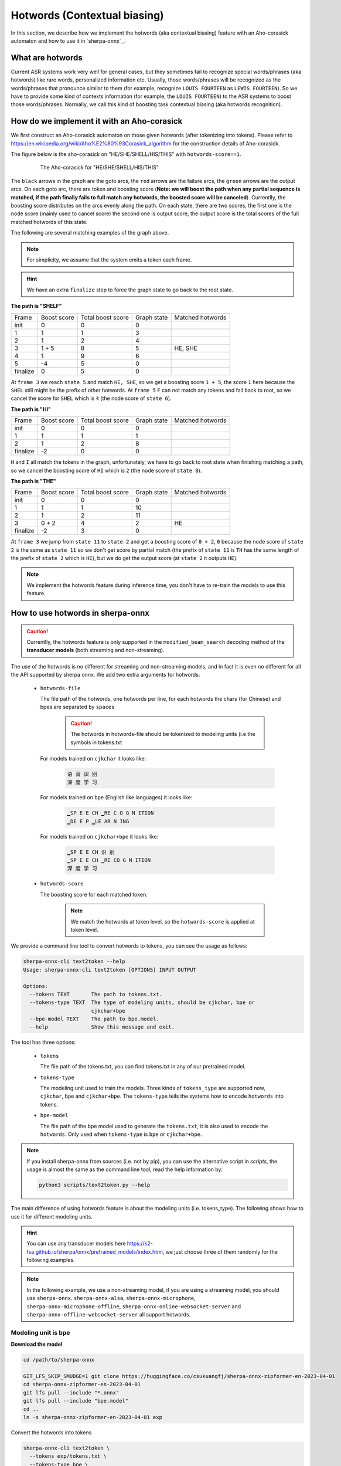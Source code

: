 .. _sherpa-onnx-hotwords:

Hotwords (Contextual biasing)
=============================

In this section, we describe how we implement the hotwords (aka contextual biasing)
feature with an Aho-corasick automaton and how to use it in `sherpa-onnx`_.

What are hotwords
-----------------

Current ASR systems work very well for general cases, but they sometimes fail to
recognize special words/phrases (aka hotwords) like rare words, personalized
information etc. Usually, those words/phrases will be recognized as the words/phrases
that pronounce similar to them (for example, recognize ``LOUIS FOURTEEN`` as ``LEWIS FOURTEEN``).
So we have to provide some kind of contexts information (for example, the ``LOUIS FOURTEEN``)
to the ASR systems to boost those words/phrases. Normally, we call this kind of
boosting task contextual biasing (aka hotwords recognition).


How do we implement it with an Aho-corasick
-------------------------------------------

We first construct an Aho-corasick automaton on those given hotwords (after tokenizing
into tokens). Please refer to `<https://en.wikipedia.org/wiki/Aho%E2%80%93Corasick_algorithm>`_
for the construction details of Aho-corasick.

The figure below is the aho-corasick on "HE/SHE/SHELL/HIS/THIS" with ``hotwords-score==1``.

  .. figure:: ./pic/context_graph.png
     :alt: The aho-corasick for "HE/SHE/SHELL/HIS/THIS"
     :width: 600

     The Aho-corasick for "HE/SHE/SHELL/HIS/THIS"

The ``black`` arrows in the graph are the goto arcs, the ``red`` arrows are the
failure arcs, the ``green`` arrows are the output arcs. On each goto arc, there
are token and boosting score (**Note: we will boost the path when any partial
sequence is matched, if the path finally fails to full match any hotwords, the boosted
score will be canceled**). Currentlly, the boosting score distributes on the arcs
evenly along the path. On each state, there are two scores, the first one is the
node score (mainly used to cancel score) the second one is output score, the output
score is the total scores of the full matched hotwords of this state.

The following are several matching examples of the graph above.

.. note::

   For simplicity, we assume that the system emits a token each frame.

.. hint::

   We have an extra ``finalize`` step to force the graph state to go back to
   the root state.

**The path is "SHELF"**

.. list-table::

 * - Frame
   - Boost score
   - Total boost score
   - Graph state
   - Matched hotwords
 * - init
   - 0
   - 0
   - 0
   -
 * - 1
   - 1
   - 1
   - 3
   -
 * - 2
   - 1
   - 2
   - 4
   -
 * - 3
   - 1 + 5
   - 8
   - 5
   - HE, SHE
 * - 4
   - 1
   - 9
   - 6
   -
 * - 5
   - -4
   - 5
   - 0
   -
 * - finalize
   - 0
   - 5
   - 0
   -

At ``frame 3`` we reach ``state 5`` and match ``HE, SHE``, so we get a boosting
score ``1 + 5``, the score ``1`` here because the ``SHEL`` still might be the prefix
of other hotwords.
At ``frame 5`` ``F`` can not match any tokens and fail back to root, so we cancel
the score for ``SHEL`` which is ``4`` (the node score of ``state 6``).


**The path is "HI"**

.. list-table::

 * - Frame
   - Boost score
   - Total boost score
   - Graph state
   - Matched hotwords
 * - init
   - 0
   - 0
   - 0
   -
 * - 1
   - 1
   - 1
   - 1
   -
 * - 2
   - 1
   - 2
   - 8
   -
 * - finalize
   - -2
   - 0
   - 0
   -

``H`` and ``I`` all match the tokens in the graph, unfortunately, we have to go
back to root state when finishing matching a path, so we cancel the boosting score
of ``HI`` which is ``2`` (the node score of ``state 8``).


**The path is "THE"**

.. list-table::

 * - Frame
   - Boost score
   - Total boost score
   - Graph state
   - Matched hotwords
 * - init
   - 0
   - 0
   - 0
   -
 * - 1
   - 1
   - 1
   - 10
   -
 * - 2
   - 1
   - 2
   - 11
   -
 * - 3
   - 0 + 2
   - 4
   - 2
   - HE
 * - finalize
   - -2
   - 3
   - 0
   -

At ``frame 3`` we jump from ``state 11`` to ``state 2`` and get a boosting score
of ``0 + 2``, ``0`` because the node score of ``state 2`` is the same as ``state 11``
so we don't get score by partial match (the prefix of ``state 11`` is ``TH`` has
the same length of the prefix of ``state 2`` which is ``HE``), but we do get the
output score (at ``state 2`` it outputs ``HE``).


.. note::

   We implement the hotwords feature during inference time, you don't have to
   re-train the models to use this feature.


How to use hotwords in sherpa-onnx
----------------------------------

.. caution::

   Currentlly, the hotwords feature is only supported in the
   ``modified_beam_search`` decoding method of the **transducer models**
   (both streaming and non-streaming).

The use of the hotwords is no different for streaming and non-streaming models,
and in fact it is even no different for all the API supported by sherpa onnx.
We add two extra arguments for hotwords:

  - ``hotwords-file``

    The file path of the hotwords, one hotwords per line, for each hotwords
    the chars (for Chinese) and bpes are separated by ``spaces``

      .. caution::

        The hotwords in hotwords-file should be tokenized to modeling units (i.e
        the symbols in tokens.txt


    For models trained on ``cjkchar`` it looks like:

     .. code-block::

       语 音 识 别
       深 度 学 习

    For models trained on ``bpe`` (English like languages) it looks like:

     .. code-block::

      ▁SP E E CH ▁RE C O G N ITION
      ▁DE E P ▁LE AR N ING

    For models trained on ``cjkchar+bpe`` it looks like:

     .. code-block::

      ▁SP E E CH 识 别
      ▁SP E E CH ▁RE CO G N ITION    
      深 度 学 习

  - ``hotwords-score``

    The boosting score for each matched token.

     .. note::

       We match the hotwords at token level, so the ``hotwords-score`` is applied
       at token level.


We provide a command line tool to convert hotwords to tokens, you can see the
usage as follows:

.. code-block::

   sherpa-onnx-cli text2token --help
   Usage: sherpa-onnx-cli text2token [OPTIONS] INPUT OUTPUT
   
   Options:
     --tokens TEXT       The path to tokens.txt.
     --tokens-type TEXT  The type of modeling units, should be cjkchar, bpe or
                         cjkchar+bpe
     --bpe-model TEXT    The path to bpe.model.
     --help              Show this message and exit.

The tool has three options:

  - ``tokens``

    The file path of the tokens.txt, you can find tokens.txt in any of our
    pretrained model.

  - ``tokens-type``

    The modeling unit used to train the models. Three kinds
    of ``tokens_type`` are supported now, ``cjkchar``, ``bpe`` and ``cjkchar+bpe``.
    The ``tokens-type`` tells the systems how to encode ``hotwords`` into tokens.

  - ``bpe-model``

    The file path of the bpe model used to generate the ``tokens.txt``, it is also
    used to encode the ``hotwords``.
    Only used when ``tokens-type`` is ``bpe`` or ``cjkchar+bpe``.

.. note::

   If you install sherpa-onnx from sources (i.e. not by pip), you can use the
   alternative script in `scripts`, the usage is almost the same as the command
   line tool, read the help information by:

   .. code-block::

     python3 scripts/text2token.py --help


The main difference of using hotwords feature is about the modeling units (i.e. tokens_type).
The following shows how to use it for different modeling units.

.. hint::

   You can use any transducer models here `<https://k2-fsa.github.io/sherpa/onnx/pretrained_models/index.html>`_,
   we just choose three of them randomly for the following examples.


.. note::

   In the following example, we use a non-streaming model, if you are using a
   streaming model, you should use ``sherpa-onnx``. ``sherpa-onnx-alsa``,
   ``sherpa-onnx-microphone``, ``sherpa-onnx-microphone-offline``,
   ``sherpa-onnx-online-websocket-server`` and ``sherpa-onnx-offline-websocket-server``
   all support hotwords.


Modeling unit is bpe
^^^^^^^^^^^^^^^^^^^^

**Download the model**

.. code-block:: bash

   cd /path/to/sherpa-onnx

   GIT_LFS_SKIP_SMUDGE=1 git clone https://huggingface.co/csukuangfj/sherpa-onnx-zipformer-en-2023-04-01
   cd sherpa-onnx-zipformer-en-2023-04-01
   git lfs pull --include "*.onnx"
   git lfs pull --include "bpe.model"
   cd ..
   ln -s sherpa-onnx-zipformer-en-2023-04-01 exp

Convert the hotwords into tokens

.. code-block::

   sherpa-onnx-cli text2token \
     --tokens exp/tokens.txt \
     --tokens-type bpe \
     --bpe-model exp/bpe.model \
     hotwords.txt hotwords_en.txt

The ``hotwords.txt`` contains:

.. code-block::

    QUARTERS
    FOREVER

The ``hotwords_en.txt`` contains:

.. code-block::

   ▁ QUA R TER S
   ▁FOR E VER


C++ api
*******

**Decoding without hotwords**

.. code-block::

    ./build/bin/sherpa-onnx-offline \
      --encoder=exp/encoder-epoch-99-avg-1.onnx \
      --decoder=exp/decoder-epoch-99-avg-1.onnx \
      --joiner=exp/joiner-epoch-99-avg-1.onnx \
      --decoding-method=modified_beam_search \
      --tokens=exp/tokens.txt \
      exp/test_wavs/0.wav exp/test_wavs/1.wav                                                                                                                       
The output is:

.. code-block::

    /star-kw/kangwei/code/sherpa-onnx/sherpa-onnx/csrc/parse-options.cc:Read:361 ./build/bin/sherpa-onnx-offline --encoder=exp/encoder-epoch-99-avg-1.onnx --decoder=exp/decoder-epoch-99-avg-1.onnx --joiner=exp/joiner-epoch-99-avg-1.onnx --decoding-method=modified_beam_search --tokens=exp/tokens.txt exp/test_wavs/0.wav exp/test_wavs/1.wav
    
    OfflineRecognizerConfig(feat_config=OfflineFeatureExtractorConfig(sampling_rate=16000, feature_dim=80), model_config=OfflineModelConfig(transducer=OfflineTran$ducerModelConfig(encoder_filename="exp/encoder-epoch-99-avg-1.onnx", decoder_filename="exp/decoder-epoch-99-avg-1.onnx", joiner_filename="exp/joiner-epoch-99-$vg-1.onnx"), paraformer=OfflineParaformerModelConfig(model=""), nemo_ctc=OfflineNemoEncDecCtcModelConfig(model=""), whisper=OfflineWhisperModelConfig(encoder=$", decoder="", language="", task="transcribe"), tdnn=OfflineTdnnModelConfig(model=""), tokens="exp/tokens.txt", num_threads$2, debug=False, provider="cpu", model_type=""), lm_config=OfflineLMConfig(model="", scale=0.5), decoding_method="modified_beam_search", max_active_paths=4, ho$words_file=, hotwords_score=1.5)
    Creating recognizer ...
    Started
    Done!
    
    exp/test_wavs/0.wav
    {"text":"ALL THE YELLOW LAMPS WOULD LIGHT UP HERE AND THERE THE SQUALID QUARTER OF THE BROTHELS","timestamps":"[1.44, 1.48, 1.56, 1.72, 1.88, 1.96, 2.16, 2.28$ 2.36, 2.48, 2.60, 2.80, 3.08, 3.28, 3.40, 3.60, 3.80, 4.08, 4.24, 4.32, 4.48, 4.64, 4.84, 4.88, 5.00, 5.08, 5.32, 5.48, 5.60, 5.68, 5.84, 6.04, 6.24]","token$":["A","LL"," THE"," YE","LL","OW"," LA","M","P","S"," WOULD"," LIGHT"," UP"," HE","RE"," AND"," THERE"," THE"," S","QUA","LI","D"," ","QUA","R","TER"," OF","THE"," B","RO","TH","EL","S"]}
    ----
    exp/test_wavs/1.wav
    {"text":"IN WHICH MAN THUS PUNISHED HAD GIVEN HER A LOVELY CHILD WHOSE PLACE WAS ON THAT SAME DISHONOURED BOSOM TO CONNECT HER PARENT FOR EVER WITH THE RACE AN
    D DESCENT OF MORTALS AND TO BE FINALLY A BLESSED SOUL IN HEAVEN","timestamps":"[2.44, 2.64, 2.88, 3.16, 3.28, 3.48, 3.60, 3.80, 3.96, 4.12, 4.36, 4.52, 4.72, 4
    .92, 5.16, 5.44, 5.68, 6.04, 6.24, 6.48, 6.84, 7.08, 7.32, 7.56, 7.84, 8.12, 8.24, 8.32, 8.44, 8.60, 8.76, 8.88, 9.08, 9.28, 9.44, 9.56, 9.64, 9.76, 9.96, 10.0
    4, 10.20, 10.40, 10.64, 10.76, 11.04, 11.20, 11.36, 11.60, 11.80, 12.00, 12.12, 12.28, 12.32, 12.52, 12.72, 12.84, 12.96, 13.04, 13.24, 13.40, 13.60, 13.76, 13
    .96, 14.12, 14.24, 14.36, 14.52, 14.68, 14.76, 15.04, 15.28, 15.52, 15.76, 16.00, 16.16, 16.24, 16.32]","tokens":["IN"," WHICH"," MAN"," TH","US"," P","UN","IS
    H","ED"," HAD"," GIVE","N"," HER"," A"," LOVE","LY"," CHILD"," WHO","SE"," PLACE"," WAS"," ON"," THAT"," SAME"," DIS","HO","N","OUR","ED"," BO","S","OM"," TO",
    " CON","NE","C","T"," HER"," P","AR","ENT"," FOR"," E","VER"," WITH"," THE"," RA","CE"," AND"," DE","S","C","ENT"," OF"," MO","R","T","AL","S"," AND"," TO"," B
    E"," FI","N","AL","LY"," A"," B","LESS","ED"," SO","UL"," IN"," HE","A","VE","N"]}
    ----
    num threads: 2
    decoding method: modified_beam_search
    max active paths: 4
    Elapsed seconds: 1.775 s
    Real time factor (RTF): 1.775 / 23.340 = 0.076


**Decoding with hotwords**

.. code-block::

    ./build/bin/sherpa-onnx-offline \
        --encoder=exp/encoder-epoch-99-avg-1.onnx \
        --decoder=exp/decoder-epoch-99-avg-1.onnx \
        --joiner=exp/joiner-epoch-99-avg-1.onnx \
        --decoding-method=modified_beam_search \
        --tokens=exp/tokens.txt \
        --hotwords-file=hotwords_en.txt \
        --hotwords-score=2.0 \
        exp/test_wavs/0.wav exp/test_wavs/1.wav

The output is:

.. code-block::

    /star-kw/kangwei/code/sherpa-onnx/sherpa-onnx/csrc/parse-options.cc:Read:361 ./build/bin/sherpa-onnx-offline --encoder=exp/encoder-epoch-99-avg-1.onnx --decoder=exp/decoder-epoch-99-avg-1.onnx --joiner=exp/joiner-epoch-99-avg-1.onnx --decoding-method=modified_beam_search --tokens=exp/tokens.txt --hotwords-file=hotwords_en.txt --hotwords-score=2.0 exp/test_wavs/0.wav exp/test_wavs/1.wav
    
    OfflineRecognizerConfig(feat_config=OfflineFeatureExtractorConfig(sampling_rate=16000, feature_dim=80), model_config=OfflineModelConfig(transducer=OfflineTransducerModelConfig(encoder_filename="exp/encoder-epoch-99-avg-1.onnx", decoder_filename="exp/decoder-epoch-99-avg-1.onnx", joiner_filename="exp/joiner-epoch-99-avg-1.onnx"), paraformer=OfflineParaformerModelConfig(model=""), nemo_ctc=OfflineNemoEncDecCtcModelConfig(model=""), whisper=OfflineWhisperModelConfig(encoder="
    ", decoder="", language="", task="transcribe"), tdnn=OfflineTdnnModelConfig(model=""), tokens="exp/tokens.txt", num_threads=2, debug=False, provider="cpu", model_type=""), lm_config=OfflineLMConfig(model="", scale=0.5), decoding_method="modified_beam_search", max_active_paths=4, hotwords_file=hotwords_en.txt, hotwords_score=2)
    Creating recognizer ...
    Started
    Done!
    
    exp/test_wavs/0.wav
    {"text":"ALL THE YELLOW LAMPS WOULD LIGHT UP HERE AND THERE THE SQUALID QUARTERS OF THE BROTHELS","timestamps":"[1.44, 1.48, 1.56, 1.72, 1.88, 1.96, 2.16, 2.28
    , 2.36, 2.48, 2.60, 2.80, 3.08, 3.28, 3.40, 3.60, 3.80, 4.08, 4.24, 4.32, 4.48, 4.64, 4.84, 4.88, 5.00, 5.08, 5.12, 5.36, 5.48, 5.60, 5.68, 5.84, 6.04, 6.24]",
    "tokens":["A","LL"," THE"," YE","LL","OW"," LA","M","P","S"," WOULD"," LIGHT"," UP"," HE","RE"," AND"," THERE"," THE"," S","QUA","LI","D"," ","QUA","R","TER",$
    S"," OF"," THE"," B","RO","TH","EL","S"]}
    ----
    exp/test_wavs/1.wav
    {"text":"IN WHICH MAN THUS PUNISHED HAD GIVEN HER A LOVELY CHILD WHOSE PLACE WAS ON THAT SAME DISHONOURED BOSOM TO CONNECT HER PARENT FOREVER WITH THE RACE AN$
     DESCENT OF MORTALS AND TO BE FINALLY A BLESSED SOUL IN HEAVEN","timestamps":"[2.44, 2.64, 2.88, 3.16, 3.28, 3.48, 3.60, 3.80, 3.96, 4.12, 4.36, 4.52, 4.72, 4$
    92, 5.16, 5.44, 5.68, 6.04, 6.24, 6.48, 6.84, 7.08, 7.32, 7.56, 7.84, 8.12, 8.24, 8.32, 8.44, 8.60, 8.76, 8.88, 9.08, 9.28, 9.44, 9.56, 9.64, 9.76, 9.96, 10.0$
    , 10.20, 10.40, 10.68, 10.76, 11.04, 11.20, 11.36, 11.60, 11.80, 12.00, 12.12, 12.28, 12.32, 12.52, 12.72, 12.84, 12.96, 13.04, 13.24, 13.40, 13.60, 13.76, 13$
    96, 14.12, 14.24, 14.36, 14.52, 14.68, 14.76, 15.04, 15.28, 15.52, 15.76, 16.00, 16.16, 16.24, 16.32]","tokens":["IN"," WHICH"," MAN"," TH","US"," P","UN","IS$
    ","ED"," HAD"," GIVE","N"," HER"," A"," LOVE","LY"," CHILD"," WHO","SE"," PLACE"," WAS"," ON"," THAT"," SAME"," DIS","HO","N","OUR","ED"," BO","S","OM"," TO",$
     CON","NE","C","T"," HER"," P","AR","ENT"," FOR","E","VER"," WITH"," THE"," RA","CE"," AND"," DE","S","C","ENT"," OF"," MO","R","T","AL","S"," AND"," TO"," BE$
    ," FI","N","AL","LY"," A"," B","LESS","ED"," SO","UL"," IN"," HE","A","VE","N"]}
    ----
    num threads: 2
    decoding method: modified_beam_search
    max active paths: 4
    Elapsed seconds: 1.522 s
    Real time factor (RTF): 1.522 / 23.340 = 0.065

.. hint::

   ``QUARTER``  ->  ``QUARTERS``

   ``FOR EVER``  ->  ``FOREVER``


Python api
**********

**Decoding without hotwords**

.. code-block::

    python python-api-examples/offline-decode-files.py \
        --encoder=exp/encoder-epoch-99-avg-1.onnx \
        --decoder=exp/decoder-epoch-99-avg-1.onnx \
        --joiner=exp/joiner-epoch-99-avg-1.onnx \
        --decoding=modified_beam_search \
        --tokens=exp/tokens.txt \
        exp/test_wavs/0.wav exp/test_wavs/1.wav

The output is:

.. code-block::

    Started!
    Done!
    exp/test_wavs/0.wav
    ALL THE YELLOW LAMPS WOULD LIGHT UP HERE AND THERE THE SQUALID QUARTER OF THE BROTHELS
    ----------
    exp/test_wavs/1.wav
    IN WHICH MAN THUS PUNISHED HAD GIVEN HER A LOVELY CHILD WHOSE PLACE WAS ON THAT SAME DISHONOURED BOSOM TO CONNECT HER PARENT FOR EVER WITH THE RACE AND DESCENT OF MORTALS AND TO BE FINALLY A BLESSED SOUL IN HEAVEN
    ----------
    num_threads: 1
    decoding_method: modified_beam_search
    Wave duration: 23.340 s
    Elapsed time: 2.546 s
    Real time factor (RTF): 2.546/23.340 = 0.109


**Decoding with hotwords**

.. code-block::

    python python-api-examples/offline-decode-files.py \
        --encoder=exp/encoder-epoch-99-avg-1.onnx \
        --decoder=exp/decoder-epoch-99-avg-1.onnx \
        --joiner=exp/joiner-epoch-99-avg-1.onnx \
        --decoding=modified_beam_search \
        --tokens=exp/tokens.txt \
        --hotwords-file=hotwords_en.txt \
        --hotwords-score=2.0 \
        exp/test_wavs/0.wav exp/test_wavs/1.wav

The output is:

.. code-block::

    Started!
    Done!
    exp/test_wavs/0.wav
    ALL THE YELLOW LAMPS WOULD LIGHT UP HERE AND THERE THE SQUALID QUARTERS OF THE BROTHELS
    ----------
    exp/test_wavs/1.wav
    IN WHICH MAN THUS PUNISHED HAD GIVEN HER A LOVELY CHILD WHOSE PLACE WAS ON THAT SAME DISHONOURED BOSOM TO CONNECT HER PARENT FOREVER WITH THE RACE AND DESCENTOF MORTALS AND TO BE FINALLY A BLESSED SOUL IN HEAVEN
    ----------
    num_threads: 1
    decoding_method: modified_beam_search
    Wave duration: 23.340 s
    Elapsed time: 2.463 s
    Real time factor (RTF): 2.463/23.340 = 0.106

.. hint::

   ``QUARTER``  ->  ``QUARTERS``

   ``FOR EVER``  ->  ``FOREVER``


Modeling unit is cjkchar
^^^^^^^^^^^^^^^^^^^^^^^^^^^

**Download the model**

.. code-block:: bash

   cd /path/to/sherpa-onnx
   GIT_LFS_SKIP_SMUDGE=1 git clone https://huggingface.co/csukuangfj/sherpa-onnx-conformer-zh-stateless2-2023-05-23
   cd sherpa-onnx-conformer-zh-stateless2-2023-05-23
   git lfs pull --include "*.onnx"
   cd ..
   ln -s sherpa-onnx-conformer-zh-stateless2-2023-05-23 exp-zh

Convert the hotwords into tokens

.. code-block::

   sherpa-onnx-cli text2token \
     --tokens exp-zh/tokens.txt \
     --tokens-type cjkchar \
     hotwords.txt hotwords_cn.txt


The ``hotwords.txt`` contains:

.. code-block::
   
    文森特卡索
    周望君
    朱丽楠
    蒋有伯

The ``hotwords_cn.txt`` contains:

.. code-block::

    文 森 特 卡 索
    周 望 君
    朱 丽 楠
    蒋 有 伯


C++ api
*******

**Decoding without hotwords**

.. code-block::

    ./build/bin/sherpa-onnx-offline \
        --encoder=exp-zh/encoder-epoch-99-avg-1.onnx \
        --decoder=exp-zh/decoder-epoch-99-avg-1.onnx \
        --joiner=exp-zh/joiner-epoch-99-avg-1.onnx \
        --tokens=exp-zh/tokens.txt \
        --decoding-method=modified_beam_search \
        exp-zh/test_wavs/3.wav exp-zh/test_wavs/4.wav exp-zh/test_wavs/5.wav exp-zh/test_wavs/6.wav                                                        
The output is:

.. code-block::

    /star-kw/kangwei/code/sherpa-onnx/sherpa-onnx/csrc/parse-options.cc:Read:361 ./build/bin/sherpa-onnx-offline --encoder=exp-zh/encoder-epoch-99-avg-1.onnx --decoder=exp-zh/decoder-epoch-99-avg-1.onnx --joiner=exp-zh/joiner-epoch-99-avg-1.onnx --tokens=exp-zh/tokens.txt --decoding-method=modified_beam_search exp-zh/test_wavs/3.wav exp-zh/test_wavs/4.wav exp-zh/test_wavs/5.wav exp-zh/test_wavs/6.wav                                                                              
    
    OfflineRecognizerConfig(feat_config=OfflineFeatureExtractorConfig(sampling_rate=16000, feature_dim=80), model_config=OfflineModelConfig(transducer=OfflineTransducerModelConfig(encoder_filename="exp-zh/encoder-epoch-99-avg-1.onnx", decoder_filename="exp-zh/decoder-epoch-99-avg-1.onnx", joiner_filename="exp-zh/joiner-$poch-99-avg-1.onnx"), paraformer=OfflineParaformerModelConfig(model=""), nemo_ctc=OfflineNemoEncDecCtcModelConfig(model=""), whisper=OfflineWhisperModelConfig$encoder="", decoder="", language="", task="transcribe"), tdnn=OfflineTdnnModelConfig(model=""), tokens="exp-zh/tokens.txt", num_threads=2, debug=False, provider="cpu", model_type=""), lm_config=OfflineLMConfig(model="", scale=0.5), decoding_method="modified_beam_search", max_active$paths=4, hotwords_file=, hotwords_score=1.5)
    Creating recognizer ...
    Started
    Done!
    
    exp-zh/test_wavs/3.wav
    {"text":"文森特卡所是全球知名的法国性格派演员","timestamps":"[0.00, 0.16, 0.68, 1.32, 1.72, 2.08, 2.60, 2.88, 3.20, 3.52, 3.92, 4.40, 4.68, 5.12, 5.44, 6.36, $.96, 7.32]","tokens":["文","森","特","卡","所","是","全","球","知","名","的","法","国","性","格","派","演","员"]}
    ----
    exp-zh/test_wavs/4.wav
    {"text":"蒋友伯被拍到带着女儿出游","timestamps":"[0.00, 0.20, 0.88, 1.36, 1.76, 2.08, 2.28, 2.68, 2.92, 3.16, 3.44, 3.80]","tokens":["蒋","友","伯","被","拍",$
    到","带","着","女","儿","出","游"]}
    ----
    exp-zh/test_wavs/5.wav
    {"text":"周望军就落实控物价","timestamps":"[0.00, 0.16, 0.88, 1.24, 1.64, 1.96, 2.76, 3.04, 3.32]","tokens":["周","望","军","就","落","实","控","物","价"]}
    ----
    exp-zh/test_wavs/6.wav
    {"text":"朱立南在上市见面会上表示","timestamps":"[0.00, 0.16, 0.80, 1.12, 1.44, 1.68, 1.92, 2.16, 2.36, 2.60, 2.84, 3.12]","tokens":["朱","立","南","在","上",$
    市","见","面","会","上","表","示"]}
    ----
    num threads: 2
    decoding method: modified_beam_search
    max active paths: 4
    Elapsed seconds: 1.883 s
    Real time factor (RTF): 1.883 / 20.328 = 0.093


**Decoding with hotwords**

.. code-block::

    ./build/bin/sherpa-onnx-offline --encoder=exp-zh/encoder-epoch-99-avg-1.onnx --decoder=exp-zh/decoder-epoch-99-avg-1.onnx --joiner=exp-zh/joiner-epoch-99-avg-1.onnx --tokens=exp-zh/tokens.txt --decoding-method=modified_beam_search --hotwords-file=hotwords_cn.txt --hotwords-score=2.0 exp-zh/test_wavs/3.wav exp-zh/test_wavs/4.wav exp-zh/test_wavs/5.wav exp-zh/test_wavs/6.wav      
    
    OfflineRecognizerConfig(feat_config=OfflineFeatureExtractorConfig(sampling_rate=16000, feature_dim=80), model_config=OfflineModelConfig(transducer=OfflineTransducerModelConfig(encoder_filename="exp-zh/encoder-epoch-99-avg-1.onnx", decoder_filename="exp-zh/decoder-epoch-99-avg-1.onnx", joiner_filename="exp-zh/joiner-$poch-99-avg-1.onnx"), paraformer=OfflineParaformerModelConfig(model=""), nemo_ctc=OfflineNemoEncDecCtcModelConfig(model=""), whisper=OfflineWhisperModelConfig$encoder="", decoder="", language="", task="transcribe"), tdnn=OfflineTdnnModelConfig(model=""), tokens="exp-zh/tokens.txt", num_threads=2, debug=False, provider="cpu", model_type=""), lm_config=OfflineLMConfig(model="", scale=0.5), decoding_method="modified_beam_search", max_active$paths=4, hotwords_file=hotwords_cn.txt, hotwords_score=2)
    Creating recognizer ...
    Started
    Done!
    
    exp-zh/test_wavs/3.wav
    {"text":"文森特卡索是全球知名的法国性格派演员","timestamps":"[0.00, 0.16, 0.64, 1.28, 1.64, 2.04, 2.60, 2.88, 3.20, 3.52, 3.92, 4.40, 4.68, 5.12, 5.44, 6.36, $.96, 7.32]","tokens":["文","森","特","卡","索","是","全","球","知","名","的","法","国","性","格","派","演","员"]}
    ----
    exp-zh/test_wavs/4.wav
    {"text":"蒋有伯被拍到带着女儿出游","timestamps":"[0.00, 0.12, 0.80, 1.36, 1.76, 2.08, 2.28, 2.68, 2.92, 3.16, 3.44, 3.80]","tokens":["蒋","有","伯","被","拍",$
    到","带","着","女","儿","出","游"]}
    ----
    exp-zh/test_wavs/5.wav
    {"text":"周望君就落实空物价","timestamps":"[0.00, 0.12, 0.80, 1.24, 1.56, 1.96, 2.68, 3.08, 3.32]","tokens":["周","望","君","就","落","实","空","物","价"]}
    ----
    exp-zh/test_wavs/6.wav
    {"text":"朱丽楠在上市见面会上表示","timestamps":"[0.00, 0.12, 0.80, 1.12, 1.44, 1.68, 1.92, 2.16, 2.36, 2.60, 2.84, 3.12]","tokens":["朱","丽","楠","在","上",$
    市","见","面","会","上","表","示"]}
    ----
    num threads: 2
    decoding method: modified_beam_search
    max active paths: 4
    Elapsed seconds: 1.810 s
    Real time factor (RTF): 1.810 / 20.328 = 0.089

.. hint::

   ``文森特卡所``  ->  ``文森特卡索``

   ``周望军``  ->  ``周望君``

   ``朱立南``  ->  ``朱丽楠``

   ``蒋友伯``  ->  ``蒋有伯``


Python api
**********

**Decoding without hotwords**

.. code-block::

    python python-api-examples/offline-decode-files.py \
    --encoder exp-zh/encoder-epoch-99-avg-1.onnx \
    --decoder exp-zh/decoder-epoch-99-avg-1.onnx \
    --joiner exp-zh/joiner-epoch-99-avg-1.onnx \
    --tokens exp-zh/tokens.txt \
    --decoding-method modified_beam_search \
    exp-zh/test_wavs/3.wav exp-zh/test_wavs/4.wav exp-zh/test_wavs/5.wav exp-zh/test_wavs/6.wav                                     
The output is:

.. code-block::
    Started!
    Done!
    exp-zh/test_wavs/3.wav
    文森特卡所是全球知名的法国性格派演员
    ----------
    exp-zh/test_wavs/4.wav
    蒋友伯被拍到带着女儿出游
    ----------
    exp-zh/test_wavs/5.wav
    周望军就落实控物价
    ----------
    exp-zh/test_wavs/6.wav
    朱立南在上市见面会上表示
    ----------
    num_threads: 1
    decoding_method: modified_beam_search
    Wave duration: 20.328 s
    Elapsed time: 2.653 s
    Real time factor (RTF): 2.653/20.328 = 0.131


**Decoding with hotwords**

.. code-block::

    python python-api-examples/offline-decode-files.py \
        --encoder exp-zh/encoder-epoch-99-avg-1.onnx \
        --decoder exp-zh/decoder-epoch-99-avg-1.onnx \
        --joiner exp-zh/joiner-epoch-99-avg-1.onnx \
        --tokens exp-zh/tokens.txt \
        --decoding-method modified_beam_search \
        --hotwords-file hotwords_cn.txt \
        --hotwords-score 2.0 \
        exp-zh/test_wavs/3.wav exp-zh/test_wavs/4.wav exp-zh/test_wavs/5.wav exp-zh/test_wavs/6.wav

The output is:

.. code-block::

    Started!
    Done!
    exp-zh/test_wavs/3.wav
    文森特卡索是全球知名的法国性格派演员
    ----------
    exp-zh/test_wavs/4.wav
    蒋有伯被拍到带着女儿出游
    ----------
    exp-zh/test_wavs/5.wav
    周望君就落实空物价
    ----------
    exp-zh/test_wavs/6.wav
    朱丽楠在上市见面会上表示
    ----------
    num_threads: 1
    decoding_method: modified_beam_search
    Wave duration: 20.328 s
    Elapsed time: 2.636 s
    Real time factor (RTF): 2.636/20.328 = 0.130


.. hint::

   ``文森特卡所``  ->  ``文森特卡索``

   ``周望军``  ->  ``周望君``

   ``朱立南``  ->  ``朱丽楠``

   ``蒋友伯``  ->  ``蒋有伯``


Modeling unit is cjkchar+bpe
^^^^^^^^^^^^^^^^^^^^^^^^^^^^

**Download the model**

.. code-block:: bash

    cd /path/to/sherpa-onnx

    GIT_LFS_SKIP_SMUDGE=1 git clone https://huggingface.co/csukuangfj/sherpa-onnx-streaming-zipformer-bilingual-zh-en-2023-02-20
    cd sherpa-onnx-streaming-zipformer-bilingual-zh-en-2023-02-20
    git lfs pull --include "*.onnx"
    git lfs pull --include "bpe.model"
    cd ..
    ln -s sherpa-onnx-streaming-zipformer-bilingual-zh-en-2023-02-20 exp-mixed

Convert the hotwords into tokens

.. code-block::

   sherpa-onnx-cli text2token \
     --tokens exp-mixed/tokens.txt \
     --tokens-type cjkchar+bpe \
     --bpe-model exp-mixed/bpe.model \
     hotwords.txt hotwords_mix.txt

The ``hotwords.txt`` contains:

.. code-block::

    礼拜二
    频繁

The ``hotwords_mix.txt`` contains:

.. code-block::

    礼 拜 二
    频 繁

C++ api
*******

**Decoding without hotwords**

.. code-block::

    ./build/bin/sherpa-onnx \
        --encoder=exp-mixed/encoder-epoch-99-avg-1.onnx \
        --decoder=exp-mixed/decoder-epoch-99-avg-1.onnx \
        --joiner=exp-mixed/joiner-epoch-99-avg-1.onnx \
        --decoding-method=modified_beam_search \
        --tokens=exp-mixed/tokens.txt \
        exp-mixed/test_wavs/0.wav exp-mixed/test_wavs/2.wav

The output is:

.. code-block::

    /star-kw/kangwei/code/sherpa-onnx/sherpa-onnx/csrc/parse-options.cc:Read:361 ./build/bin/sherpa-onnx --encoder=exp-mixed/encoder-epoch-99-avg-1.onnx --decoder=exp-mixed/decoder-epoch-99-avg-1.onnx --joiner=exp-mixed/joiner-epoch-99-avg-1.onnx --decoding-method=modified_beam_search --tokens=exp-mixed/tokens.txt exp-mixed/test_wavs/0.wav exp-mixed/test_wavs/2.wav                                   
    OnlineRecognizerConfig(feat_config=FeatureExtractorConfig(sampling_rate=16000, feature_dim=80), model_config=OnlineModelConfig(transducer=OnlineTransducerModelConfig(encoder="exp-mixed/encoder-epoch-99-avg-1.onnx", decoder="exp-mixed/decoder-epoch-99-avg-1.onnx", joiner="exp-mixed/joiner-epoch-99-avg-1.onnx"), paraformer=OnlineParaformerModelConfig(encoder="", decoder=""), tokens="exp-mixed/tokens.txt", num_threads=1, debug=False, provider="cpu", model_type=""), lm_config=OnlineLMConfig(model="", scale=0.5), endpoint_config=EndpointConfig(rule1=EndpointRule(must_contain_nonsilence=False, min_trailing_silence=2.4, min_utterance_length=0), rule2=EndpointRule(must_contain_nonsilence=True, min_trailing_silence=1.2, min_utterance_length=0), rule3=EndpointRule(must_contain_nonsilence=False, min_trailing_silence=0, min_utterance_length=20)), enable_endpoint=True, max_active_paths=4, hotwords_score=1.5, hotwords_file="", decoding_method="modified_beam_search")
    
    exp-mixed/test_wavs/0.wav
    Elapsed seconds: 3, Real time factor (RTF): 0.3
    昨天是 MONDAY TODAY IS LIBR THE DAY AFTER TOMORROW是星期三
    {"is_final":false,"segment":0,"start_time":0.0,"text":"昨天是 MONDAY TODAY IS LIBR THE DAY AFTER TOMORROW是星期三","timestamps":"[0.64, 1.04, 1.60, 2.08, 2.20, 2.40, 4.16, 4.40, 4.88, 5.56, 5.80, 6.16, 6.84, 7.12, 7.44, 8.04, 8.16, 8.24, 8.28, 9.04, 9.40, 9.64, 9.88]","tokens":["昨","天","是"," MO","N","DAY"," TO","DAY"," IS"," LI","B","R"," THE"," DAY"," AFTER"," TO","M","OR","ROW","是","星","期","三"]}
    
    exp-mixed/test_wavs/2.wav
    Elapsed seconds: 1.7, Real time factor (RTF): 0.37
    是不是平凡的啊不认识记下来 FREQUENTLY频繁的
    {"is_final":false,"segment":0,"start_time":0.0,"text":"是不是平凡的啊不认识记下来 FREQUENTLY频繁的","timestamps":"[0.00, 0.40, 0.52, 0.96, 1.08, 1.28, 1.48, 1.68, 1.84, 2.00, 2.24, 2.36, 2.52, 2.68, 2.92, 3.00, 3.12, 3.32, 3.64, 3.96, 4.36]","tokens":["是","不","是","平","凡","的","啊","不","认","识","记","下","来"," F","RE","QU","ENT","LY","频","繁","的"]}


**Decoding with hotwords**

.. code-block:: bash

    ./build/bin/sherpa-onnx \
        --encoder=exp-mixed/encoder-epoch-99-avg-1.onnx \
        --decoder=exp-mixed/decoder-epoch-99-avg-1.onnx \
        --joiner=exp-mixed/joiner-epoch-99-avg-1.onnx \
        --decoding-method=modified_beam_search \
        --tokens=exp-mixed/tokens.txt \
        --hotwords-file=hotwords_mix.txt \
        --hotwords-score=2.0 \
        exp-mixed/test_wavs/0.wav exp-mixed/test_wavs/2.wav                    

The output is:

.. code-block::

    /star-kw/kangwei/code/sherpa-onnx/sherpa-onnx/csrc/parse-options.cc:Read:361 ./build/bin/sherpa-onnx --encoder=exp-mixed/encoder-epoch-99-avg-1.onnx --decoder=exp-mixed/decoder-epoch-99-avg-1.onnx --joiner=exp-mixed/joiner-epoch-99-avg-1.onnx --decoding-method=modified_beam_search --tokens=exp-mixed/tokens.txt --tokens-type=cjkchar+bpe --bpe-model=exp-mixed/bpe.model --hotwords-file=hotwords_mix.txt --hotwords-score=2.0 exp-mixed/test_wavs/0.wav exp-mixed/test_wavs/2.wav 
    
    OnlineRecognizerConfig(feat_config=FeatureExtractorConfig(sampling_rate=16000, feature_dim=80), model_config=OnlineModelConfig(transducer=OnlineTransducerModelConfig(encoder="exp-mixed/encoder-epoch-99-avg-1.onnx", decoder="exp-mixed/decoder-epoch-99-avg-1.onnx", joiner="exp-mixed/joiner-epoch-99-avg-1.onnx"), paraformer=OnlineParaformerModelConfig(encoder="", decoder=""), tokens="exp-mixed/tokens.txt", num_threads=1, debug=False, provider="cpu", model_type=""), lm_config=OnlineLMConfig(model="", scale=0.5), endpoint_config=EndpointConfig(rule1=EndpointRule(must_contain_nonsilence=False, min_trailing_silence=2.4, min_utterance_length=0), rule2=EndpointRule(must_contain_nonsilence=True, min_trailing_silence=1.2, min_utterance_length=0), rule3=EndpointRule(must_contain_nonsilence=False, min_trailing_silence=0, min_utterance_length=20)), enable_endpoint=True, max_active_paths=4, hotwords_score=2, hotwords_file="hotwords_mix.txt", decoding_method="modified_beam_search")
    
    exp-mixed/test_wavs/0.wav
    Elapsed seconds: 3.2, Real time factor (RTF): 0.32
    昨天是 MONDAY TODAY IS礼拜二 THE DAY AFTER TOMORROW是星期三
    {"is_final":false,"segment":0,"start_time":0.0,"text":"昨天是 MONDAY TODAY IS礼拜二 THE DAY AFTER TOMORROW是星期三","timestamps":"[0.64, 1.04, 1.60, 2.08, 2.20, 2.40, 4.16, 4.40, 4.88, 5.56, 5.68, 6.00, 6.84, 7.12, 7.44, 8.04, 8.16, 8.24, 8.28, 9.04, 9.40, 9.64, 9.88]","tokens":["昨","天","是"," MO","N","DAY"," TO","DAY"," IS","礼","拜","二"," THE"," DAY"," AFTER"," TO","M","OR","ROW","是","星","期","三"]}
    
    exp-mixed/test_wavs/2.wav
    Elapsed seconds: 1.9, Real time factor (RTF): 0.4
    是不是频繁的啊不认识记下来 FREQUENTLY频繁的
    {"is_final":false,"segment":0,"start_time":0.0,"text":"是不是频繁的啊不认识记下来 FREQUENTLY频繁的","timestamps":"[0.00, 0.40, 0.52, 0.96, 1.08, 1.28, 1.48, 1.68, 1.84, 2.00, 2.24, 2.36, 2.52, 2.68, 2.92, 3.00, 3.12, 3.32, 3.64, 3.96, 4.36]","tokens":["是","不","是","频","繁","的","啊","不","认","识","记","下","来"," F","RE","QU","ENT","LY","频","繁","的"]}
    

.. hint::

    ``LIBR``  ->  ``礼拜二``

    ``平凡`` ->  ``频繁``


Python api
**********

**Decoding without hotwords**

.. code-block::

    python python-api-examples/online-decode-files.py \
      --encoderexp-mixed/encoder-epoch-99-avg-1.onnx \
      --decoder exp-mixed/decoder-epoch-99-avg-1.onnx \
      --joiner exp-mixed/joiner-epoch-99-avg-1.onnx \
      --decoding-method modified_beam_search \
      --tokens exp-mixed/tokens.txt 
      exp-mixed/test_wavs/0.wav exp-mixed/test_wavs/2.wav

The output is:

.. code-block::

    Started!
    Done!
    exp-mixed/test_wavs/0.wav
    昨天是 MONDAY TODAY IS LIBR THE DAY AFTER TOMORROW是星期三
    ----------
    exp-mixed/test_wavs/2.wav
    是不是平凡的啊不认识记下来 FREQUENTLY频繁的
    ----------
    num_threads: 1
    decoding_method: modified_beam_search
    Wave duration: 14.743 s
    Elapsed time: 3.052 s
    Real time factor (RTF): 3.052/14.743 = 0.207
    

**Decoding with hotwords**

.. code-block::

    python python-api-examples/online-decode-files.py \
        --encoder exp-mixed/encoder-epoch-99-avg-1.onnx \
        --decoder exp-mixed/decoder-epoch-99-avg-1.onnx \
        --joiner exp-mixed/joiner-epoch-99-avg-1.onnx \
        --decoding-method modified_beam_search \
        --tokens exp-mixed/tokens.txt \
        --tokens-type cjkchar+bpe \
        --bpe-model exp-mixed/bpe.model \
        --hotwords-file hotwords_mix.txt \
        --hotwords-score 2.0 \
        exp-mixed/test_wavs/0.wav exp-mixed/test_wavs/2.wav 

The output is:

.. code-block::

    Started!
    Done!
    exp-mixed/test_wavs/0.wav
    昨天是 MONDAY TODAY IS礼拜二 THE DAY AFTER TOMORROW是星期三
    ----------
    exp-mixed/test_wavs/2.wav
    是不是频繁的啊不认识记下来 FREQUENTLY频繁的
    ----------
    num_threads: 1
    decoding_method: modified_beam_search
    Wave duration: 14.743 s
    Elapsed time: 3.060 s
    Real time factor (RTF): 3.060/14.743 = 0.208


.. hint::

    ``LIBR``  ->  ``礼拜二``

    ``平凡`` ->  ``频繁``
